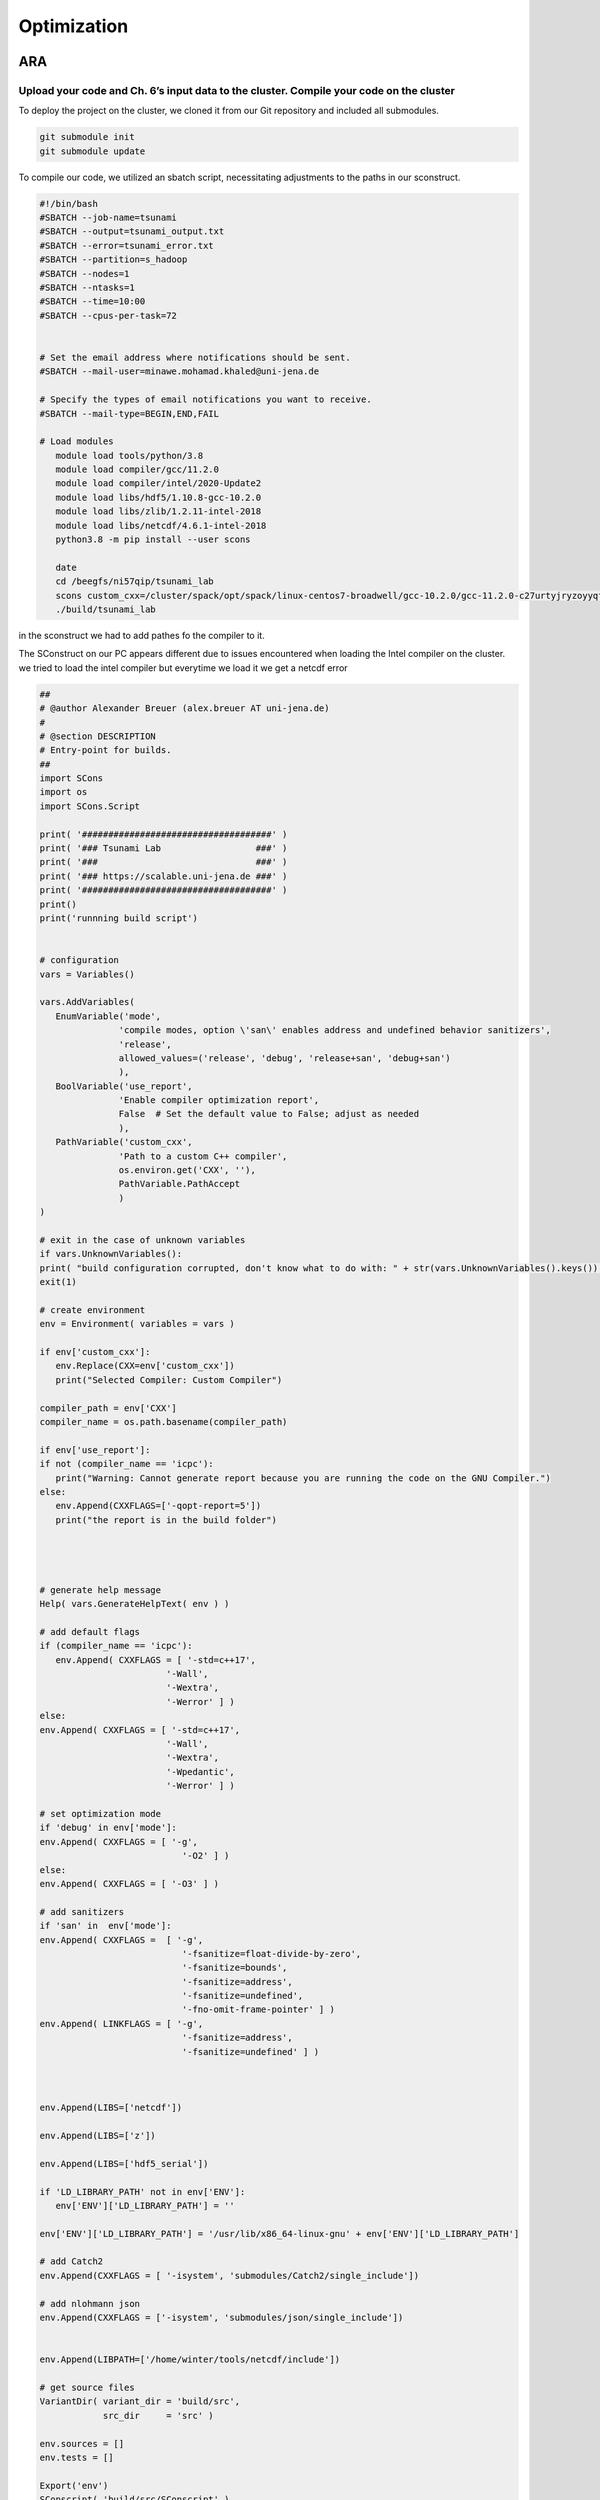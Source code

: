 

Optimization
=============

ARA
---

Upload your code and Ch. 6’s input data to the cluster. Compile your code on the cluster
........................................................................................


To deploy the project on the cluster, we cloned it from our Git repository and included all submodules.

.. code-block:: shell

   git submodule init
   git submodule update


To compile our code, we utilized an sbatch script, necessitating adjustments to the paths in our sconstruct.


.. code-block:: shell

   #!/bin/bash
   #SBATCH --job-name=tsunami
   #SBATCH --output=tsunami_output.txt
   #SBATCH --error=tsunami_error.txt
   #SBATCH --partition=s_hadoop
   #SBATCH --nodes=1
   #SBATCH --ntasks=1
   #SBATCH --time=10:00
   #SBATCH --cpus-per-task=72


   # Set the email address where notifications should be sent.
   #SBATCH --mail-user=minawe.mohamad.khaled@uni-jena.de

   # Specify the types of email notifications you want to receive.
   #SBATCH --mail-type=BEGIN,END,FAIL

   # Load modules 
      module load tools/python/3.8
      module load compiler/gcc/11.2.0
      module load compiler/intel/2020-Update2
      module load libs/hdf5/1.10.8-gcc-10.2.0
      module load libs/zlib/1.2.11-intel-2018
      module load libs/netcdf/4.6.1-intel-2018
      python3.8 -m pip install --user scons

      date
      cd /beegfs/ni57qip/tsunami_lab
      scons custom_cxx=/cluster/spack/opt/spack/linux-centos7-broadwell/gcc-10.2.0/gcc-11.2.0-c27urtyjryzoyyqfms5m3ewi6vrtvt44/bin/gcc use_report=false
      ./build/tsunami_lab







in the sconstruct we had to add pathes fo the compiler to it.

The SConstruct on our PC appears different due to issues encountered when loading the Intel compiler on the cluster.
we tried to load the intel compiler but everytime we load it we get a netcdf error 

.. code-block:: python

   ##
   # @author Alexander Breuer (alex.breuer AT uni-jena.de)
   #
   # @section DESCRIPTION
   # Entry-point for builds.
   ##
   import SCons
   import os
   import SCons.Script

   print( '####################################' )
   print( '### Tsunami Lab                  ###' )
   print( '###                              ###' )
   print( '### https://scalable.uni-jena.de ###' )
   print( '####################################' )
   print()
   print('runnning build script')


   # configuration
   vars = Variables()

   vars.AddVariables(
      EnumVariable('mode',
                  'compile modes, option \'san\' enables address and undefined behavior sanitizers',
                  'release',
                  allowed_values=('release', 'debug', 'release+san', 'debug+san')
                  ),
      BoolVariable('use_report',
                  'Enable compiler optimization report',
                  False  # Set the default value to False; adjust as needed
                  ),
      PathVariable('custom_cxx',
                  'Path to a custom C++ compiler',
                  os.environ.get('CXX', ''),
                  PathVariable.PathAccept
                  )
   )

   # exit in the case of unknown variables
   if vars.UnknownVariables():
   print( "build configuration corrupted, don't know what to do with: " + str(vars.UnknownVariables().keys()) )
   exit(1)

   # create environment
   env = Environment( variables = vars )

   if env['custom_cxx']:
      env.Replace(CXX=env['custom_cxx'])
      print("Selected Compiler: Custom Compiler")

   compiler_path = env['CXX']     
   compiler_name = os.path.basename(compiler_path)

   if env['use_report']:
   if not (compiler_name == 'icpc'):
      print("Warning: Cannot generate report because you are running the code on the GNU Compiler.")
   else:
      env.Append(CXXFLAGS=['-qopt-report=5'])
      print("the report is in the build folder")  




   # generate help message
   Help( vars.GenerateHelpText( env ) )

   # add default flags
   if (compiler_name == 'icpc'):
      env.Append( CXXFLAGS = [ '-std=c++17',
                           '-Wall',
                           '-Wextra',
                           '-Werror' ] )
   else:    
   env.Append( CXXFLAGS = [ '-std=c++17',
                           '-Wall',
                           '-Wextra',
                           '-Wpedantic',
                           '-Werror' ] )

   # set optimization mode
   if 'debug' in env['mode']:
   env.Append( CXXFLAGS = [ '-g',
                              '-O2' ] )
   else:
   env.Append( CXXFLAGS = [ '-O3' ] )

   # add sanitizers
   if 'san' in  env['mode']:
   env.Append( CXXFLAGS =  [ '-g',
                              '-fsanitize=float-divide-by-zero',
                              '-fsanitize=bounds',
                              '-fsanitize=address',
                              '-fsanitize=undefined',
                              '-fno-omit-frame-pointer' ] )
   env.Append( LINKFLAGS = [ '-g',
                              '-fsanitize=address',
                              '-fsanitize=undefined' ] )
   


   env.Append(LIBS=['netcdf'])

   env.Append(LIBS=['z'])

   env.Append(LIBS=['hdf5_serial'])

   if 'LD_LIBRARY_PATH' not in env['ENV']:
      env['ENV']['LD_LIBRARY_PATH'] = ''

   env['ENV']['LD_LIBRARY_PATH'] = '/usr/lib/x86_64-linux-gnu' + env['ENV']['LD_LIBRARY_PATH']

   # add Catch2
   env.Append(CXXFLAGS = [ '-isystem', 'submodules/Catch2/single_include'])

   # add nlohmann json 
   env.Append(CXXFLAGS = ['-isystem', 'submodules/json/single_include'])


   env.Append(LIBPATH=['/home/winter/tools/netcdf/include'])

   # get source files
   VariantDir( variant_dir = 'build/src',
               src_dir     = 'src' )

   env.sources = []
   env.tests = []

   Export('env')
   SConscript( 'build/src/SConscript' )
   Import('env')

   env.Program( target = 'build/tsunami_lab',
               source = env.sources + env.standalone )

   env.Program( target = 'build/tests',
               source = env.sources + env.tests )

on the cluster we just changed the pathes of the netcdf to:


.. code-block:: python

   conf = Configure(env)
   if not conf.CheckLibWithHeader('netcdf','netcdf.h','c++'):
   exit(1)



We tried using ``os.environ`` to fetch the compiler paths, but it only retrieved the path of the GNU compiler on the cluster. Everything worked perfectly on our local PC.

However, we encountered two errors on the cluster while compiling the code with the Intel compiler:


We encounter this error when attempting to append the NetCDF, HDF5, and zlib to our environment using the provided code.

.. code-block:: python

   
   env.Append(LIBS=['netcdf'])

   env.Append(LIBS=['z'])

   env.Append(LIBS=['hdf5_serial'])

   if 'LD_LIBRARY_PATH' not in env['ENV']:
      env['ENV']['LD_LIBRARY_PATH'] = ''

   env['ENV']['LD_LIBRARY_PATH'] = '/usr/lib/x86_64-linux-gnu' + env['ENV']['LD_LIBRARY_PATH']

   # add Catch2
   env.Append(CXXFLAGS = [ '-isystem', 'submodules/Catch2/single_include'])

   # add nlohmann json 
   env.Append(CXXFLAGS = ['-isystem', 'submodules/json/single_include'])


   env.Append(LIBPATH=['/home/winter/tools/netcdf/include'])


.. code-block:: shell

   
   Error: A license for Comp-CL could not be obtained.  (-1,359,2).

   Is your license file in the right location and readable?
   The location of your license file should be specified via
   the $INTEL_LICENSE_FILE environment variable.

   License file(s) used were (in this order):
   **  1.  /cluster/intel/compilers_and_libraries_2020.2.254/linux/bin/intel64/../../Licenses
   **  2.  /home/ni57qip/Licenses
   **  3.  /home/ni57qip/intel/licenses
   **  4.  /opt/intel/licenses
   **  5.  /Users/Shared/Library/Application Support/Intel/Licenses
   **  6.  /cluster/intel/compilers_and_libraries_2020.2.254/linux/bin/intel64/*.lic

   Please refer http://software.intel.com/sites/support/ for more information..

   icpc: error #10052: could not checkout FLEXlm license
   scons: *** [build/src/io/Csv/Csv.o] Error 1
   vtune: Error: Cannot find application file "/home/ni57qip/tsunami_lab/build/tsunami_lab".



We encounter this error when attempting to append the NetCDF, HDF5, and zlib to our environment using the provided code.

.. code-block:: python

   conf = Configure(env)
   if not conf.CheckLibWithHeader('netcdf','netcdf.h','c++'):
   exit(1)


.. code-block:: shell 

   runnning build script
   Selected Compiler: Custom Compiler
   the report is in the build folder
   Checking for C++ library netcdf... no
   Did not find netcdf.h, exiting!


to build the project with a custom compiler :



.. code-block:: shell
   
   scons custom_cxx=/opt/intel/oneapi/compiler/2023.2.2/linux/bin/intel64/icpc use_report=True




The ``custom_cxx`` option is used to specify the compiler by providing its path. Meanwhile, ``use_report ``
is utilized to determine whether to generate a report, which is only available when utilizing the Intel compiler.





   
Run different scenarios using interactive and batch jobs
.........................................................

We executed two scenarios, one for Tohoku and another for Chile, using the following configuration file:

**chile**:


.. code-block:: cpp

   {
      "solver" : "fwave",
      "dimension_x" : 3500000,
      "dimension_y" : 2950000,
      "setup" :  "tsunamievent2d",
      "nx" : 700,
      "ny" : 590,
      "k"  : 3,
      "hu" : 0,
      "location" : 0,
      "hv":0.0,
      "hr": 55,
      "hl": 25,
      "domain_start_x" : -3000000,
      "domain_start_y" : -1450000,
      "wavepropagation" : "2d",
      "endtime" : 36000,
      "writer" : "netcdf",
      "bathfile" : "data/output/chile_gebco20_usgs_250m_bath_fixed.nc",
      "disfile" : "data/output/chile_gebco20_usgs_250m_displ_fixed.nc",
      "outputfilename": "simulation.nc",
      "usecheckpoint" : false
   }

**tohoku**:

.. code-block:: cpp 

   {
      "solver" : "fwave",
      "dimension_x" : 2700000,
      "dimension_y" : 1500000,
      "setup" :  "tsunamievent2d",
      "nx" : 700,
      "ny" : 590,
      "k"  : 3,
      "hu" : 0,
      "location" : 0,
      "hv":0.0,
      "hr": 55,
      "hl": 25,
      "domain_start_x" : -200000,
      "domain_start_y" : -750000,
      "wavepropagation" : "2d",
      "endtime" : 36000,
      "writer" : "netcdf",
      "bathfile" : "data/output/tohoku_gebco20_ucsb3_250m_bath.nc",
      "disfile" : "data/output/tohoku_gebco20_ucsb3_250m_displ.nc",
      "outputfilename": "simulation.nc",
      "usecheckpoint" : false
   }




Add a timer to your solver which allows you to measure the duration of the time stepping loop. 
................................................................................................

lets add a timer in our main.cpp file and lets not forgett to exlude the io overhead nad the setup time from the measurements

.. code-block:: cpp

   int main() {

      auto l_startTimer = std::chrono::high_resolution_clock::now(); 

      tsunami_lab::t_idx l_nx = 0;
      tsunami_lab::t_idx l_ny = 1;
      tsunami_lab::t_real l_dxy = 25;

      ........

      std::chrono::nanoseconds l_durationWriting = std::chrono::nanoseconds::zero();
      std::chrono::nanoseconds l_durationWritingStation = std::chrono::nanoseconds::zero();
      std::chrono::nanoseconds l_durationWritingCheckpoint = std::chrono::nanoseconds::zero();
      std::chrono::nanoseconds l_durationWritingConstat = std::chrono::nanoseconds::zero();

      .......

      auto l_loopTimer = std::chrono::high_resolution_clock::now();
  
      if(l_temp_writer == "netcdf"){
         l_netCdf = new tsunami_lab::io::NetCdf(l_nx,l_ny,l_k,l_outputFile);
         auto l_startWritingCostant = std::chrono::high_resolution_clock::now();
         l_netCdf->fillConstants(l_nx,
                                 l_ny,
                                 l_k,
                                 l_waveProp->getStride(),
                                 l_dxy,
                                 l_domain_start_x,
                                 l_domain_start_y,
                                 l_waveProp->getBathymetry(),
                                 l_outputFile);
         auto l_endWritingCostant = std::chrono::high_resolution_clock::now();
         l_durationWritingConstat =  l_endWritingCostant  - l_startWritingCostant ;            
      }

      while( l_simTime < l_temp_endtime ){
         l_waveProp->setGhostOutflow(false);
         if( l_timeStep % 25 == 0 ) {

            auto l_startWriting = std::chrono::high_resolution_clock::now();

            if(l_temp_writer == "csv"){
            std::string l_path = "outputs/solution_" + std::to_string(l_time_step_index) + ".csv";
            std::ofstream l_file;
            l_file.open( l_path );
            tsunami_lab::io::Csv::write(l_dxy,
                                          l_nx,
                                          l_ny,
                                          l_waveProp->getStride(),
                                          l_domain_start_x,
                                          l_domain_start_y,
                                          l_temp_waveprop,
                                          l_waveProp->getHeight(),
                                          l_waveProp->getMomentumX(),
                                          l_waveProp->getMomentumY(),
                                          l_waveProp->getBathymetry(),
                                          l_file);
            auto l_endWriting = std::chrono::high_resolution_clock::now();
            l_durationWriting += l_endWriting - l_startWriting;

            l_file.close();
            }else{
            
            l_netCdf->updateFile( l_nx,
                                    l_ny,
                                    l_waveProp->getStride(),
                                    l_time_step_index,
                                    l_k,
                                    l_simTime,
                                    l_waveProp->getHeight(),
                                    l_waveProp->getMomentumX(),
                                    l_waveProp->getMomentumY(),
                                    l_outputFile);
            auto l_endWriting = std::chrono::high_resolution_clock::now();
            //duration of the writing method
            l_durationWriting += l_endWriting - l_startWriting ;

                                    
            }
            l_time_step_index++;
            
         if(l_temp_waveprop == "2d"){  
            if(l_time_step_index%7 == 0 ){
               auto l_startWritingCheckpoint = std::chrono::high_resolution_clock::now();
            std::cout << "\n\033[1;34m" << "Started writing a new Checkpoint ."<< "\033[0m" << std::endl;
            l_netCdf->createCheckPoint(l_temp_solver,
                                          l_domain_start_x,
                                          l_domain_start_y,
                                          l_temp_dimension_x,
                                          l_temp_dimension_y,
                                          l_temp_endtime,
                                          l_simTime,
                                          l_frequency,
                                          l_dt,
                                          l_last_simTime_time,
                                          l_waveProp->getBathymetry(),
                                          l_waveProp->getHeight(),
                                          l_waveProp->getMomentumX(),
                                          l_waveProp->getMomentumY(),
                                          l_time_step_index,
                                          l_waveProp->getStride(),
                                          l_nx,
                                          l_ny,
                                          l_k,
                                          l_temp_setup,
                                          tsunami_lab::io::Station::Stringify(),
                                          l_checkPointName,
                                          l_temp_disFile,
                                          l_temp_bathFile);

               auto l_endWritingCheckpoint = std::chrono::high_resolution_clock::now();
               l_durationWritingCheckpoint += l_endWritingCheckpoint - l_startWritingCheckpoint ;

            std::cout << "\033[1;32m\u2713 " << "Done writing the Checkpoint ."<< "\033[0m"<< std::endl;
            }
            }
         }
         
         //STATIONS_---------------------------------------------START 
         if(l_current_frequency_time <= l_simTime){
            auto l_startWritingStation = std::chrono::high_resolution_clock::now();
            for (const auto& station : l_stations) {
            std::string l_foldername = "stations/"+station.i_name;
            if (!std::filesystem::exists(l_foldername)){
               std::filesystem::create_directory(l_foldername);
            }
            //compute cell ID
            tsunami_lab::t_idx l_ix = ((station.i_x - l_domain_start_x ) / l_dxy )+ l_waveProp->getGhostcellX();
            tsunami_lab::t_idx l_iy = ((station.i_y - l_domain_start_y ) / l_dxy )+ l_waveProp->getGhostcellY();
            if(l_temp_waveprop == "1d"){
               l_iy = 0; 
            }
            tsunami_lab::t_idx l_id = l_iy * l_waveProp->getStride() + l_ix;
            const tsunami_lab::t_real* l_water_height =  l_waveProp->getHeight();
            const tsunami_lab::t_real* l_water_hu =  l_waveProp->getMomentumX();
            const tsunami_lab::t_real* l_water_hv =  l_waveProp->getMomentumY();
            std::string l_station_path = l_foldername +"/"+ station.i_name+".csv";
            if(l_temp_waveprop == "2d"){
            tsunami_lab::io::Station::write(l_ix,
                                             l_iy,
                                             l_simTime,
                                             l_water_height[l_id],
                                             l_water_hu[l_id],
                                             l_water_hv[l_id],
                                             l_station_path,
                                             l_temp_waveprop);
            }else{
               tsunami_lab::io::Station::write(l_ix,
                                             l_iy,
                                             l_simTime,
                                             l_water_height[l_id],
                                             l_water_hu[l_id],
                                             -1,
                                             l_station_path,
                                             l_temp_waveprop);
            }
            }
            l_last_simTime_time = l_simTime;
            l_current_frequency_time = l_current_frequency_time + l_frequency;
            auto l_endWritingStation = std::chrono::high_resolution_clock::now();
            l_durationWritingStation += l_endWritingStation - l_startWritingStation ;


         }
         //STATIONS----------------------------------------------END

         l_waveProp->timeStep( l_scaling);
         l_timeStep++;
         l_simTime += l_dt;
         updateProgressBar(l_simTime, l_temp_endtime,50);

      }


Now let's calculate the time per cell and iteration.

.. code-block:: cpp 

   auto l_endTimer = std::chrono::high_resolution_clock::now();
   auto l_duration = l_endTimer - l_startTimer;
   auto l_durationLoop = l_endTimer - l_loopTimer;

  std::cout << std::endl;
  std::cout << "total duration: " << std::endl;
  printDuration(l_duration);
  std::cout << "loop duration: " << std::endl;
  printDuration(l_durationLoop - l_durationWritingStation - l_durationWritingCheckpoint - l_durationWriting- l_durationWritingConstat);
  std::cout << "Station: " << std::endl;
  printDuration(l_durationWritingStation);
  std::cout << "Checkpoint: " << std::endl;
  printDuration(l_durationWritingCheckpoint);
  std::cout << "time per cell: " << std::endl;
  printDuration((l_durationLoop - l_durationWritingStation - l_durationWritingCheckpoint - l_durationWriting- l_durationWritingConstat)/(l_nx * l_ny));
  std::cout << "time per iteration: " << std::endl;
  printDuration((l_durationLoop - l_durationWritingStation - l_durationWritingCheckpoint - l_durationWriting- l_durationWritingConstat)/(l_timeStep * l_nx * l_ny));


he ``printDuration`` is a method that we implemented to display the time in hours, minutes, seconds, and nanoseconds.

.. code-block:: cpp 

   void printDuration(std::chrono::nanoseconds duration) {
   auto hours = std::chrono::duration_cast<std::chrono::hours>(duration);
      duration -= hours;

      auto minutes = std::chrono::duration_cast<std::chrono::minutes>(duration);
      duration -= minutes;

      auto seconds = std::chrono::duration_cast<std::chrono::seconds>(duration);
      duration -= seconds;

      auto milliseconds = std::chrono::duration_cast<std::chrono::milliseconds>(duration);
      duration -= milliseconds;

      auto microseconds = std::chrono::duration_cast<std::chrono::microseconds>(duration);
      duration -= microseconds;

      auto nanoseconds = duration;

      std::cout << "Duration: " << hours.count() << " hours, "
               << minutes.count() << " minutes, "
               << seconds.count() << " seconds, "
               << milliseconds.count() << " milliseconds, "
               << microseconds.count() << " microseconds, "
               << nanoseconds.count() << " nanoseconds" << std::endl;
   }


Is the cluster faster than your own computer
............................................


We compiled both events on Mohamad Khaled Minawe's PC and the cluster, then compared the results.
the results for both can be seen in the following pictures:


For Chile:

Mohamad Khaled Minawe's PC:

.. image:: _static/chile_event_Khaled_pc.png
   :width: 700px
   :height: 500px
   :scale: 100 %
   :alt: alternate text
   :align: right



cluster:


.. image:: _static/chile_event_cluster_node.png
   :width: 700px
   :height: 500px
   :scale: 100 %
   :alt: alternate text
   :align: right


For Tohoku:

Mohamad Khaled Minawe's PC:

.. image:: _static/tohoku_event_Khaled_pc.png
   :width: 700px
   :height: 500px
   :scale: 100 %
   :alt: alternate text
   :align: right



cluster:


.. image:: _static/tohoku_event_cluster_node.png
   :width: 700px
   :height: 500px
   :scale: 100 %
   :alt: alternate text
   :align: right



The pictures indicate that Mohamad Khaled's PC is significantly faster than the cluster.



Compilers
---------

Recompile your code using recent versions of the GNU and Intel compilers
.........................................................................

We encountered an issue that prevented us from compiling our code on the cluster. However, we were able to successfully compile it on our home machine.
Initially, let's obtain the APT Package Manager from the Intel website by executing the following commands:

 `site`_:

.. _site: https://www.intel.com/content/www/us/en/developer/tools/oneapi/base-toolkit-download.html?operatingsystem=linux&distributions=aptpackagemanager


.. code-block:: shell

   sudo apt install intel-basekit

   wget -O- https://apt.repos.intel.com/intel-gpg-keys/GPG-PUB-KEY-INTEL-SW-PRODUCTS.PUB \ | gpg --dearmor | sudo tee /usr/share/keyrings/oneapi-archive-keyring.gpg > /dev/null

   echo "deb [signed-by=/usr/share/keyrings/oneapi-archive-keyring.gpg] https://apt.repos.intel.com/oneapi all main" | sudo tee /etc/apt/sources.list.d/oneAPI.list

   sudo apt update




Now, install the compiler by executing the following command: 

.. code-block:: shell 

   sudo apt install intel-oneapi-compiler-dpcpp-cpp-and-cpp-classic-2023.2.2



The SConstruct file we utilized on our machine can be located above.

Now, let's compare the compilers used in both scenarios :

chile:

   intel:

      .. image:: _static/intelCompiler.png
         :width: 700px
         :height: 500px
         :scale: 100 %
         :alt: alternate text
         :align: right


   GNU:

       .. image:: _static/GNU.png
         :width: 700px
         :height: 500px
         :scale: 100 %
         :alt: alternate text
         :align: right

Tohoku:


   intel:

      .. image:: _static/intelCompiler1.png
         :width: 700px
         :height: 500px
         :scale: 100 %
         :alt: alternate text
         :align: right


   GNU:

       .. image:: _static/GNU1.png
         :width: 700px
         :height: 500px
         :scale: 100 %
         :alt: alternate text
         :align: right


Compile your code using both compilers and try different optimization switches
...............................................................................

When utilizing the -O0 optimization flag with the Intel compiler, an error arises. It appears that the Intel Compiler encounters issues with directory iterators in this scenario.

.. code-block:: 

   main.cpp:(.text._ZNSt10filesystem7__cxx1118directory_iteratorD1Ev[_ZNSt10filesystem7__cxx1118directory_iteratorD1Ev]+0x14):
   undefined reference to `std::__shared_ptr<std::filesystem::__cxx11::_Dir, (__gnu_cxx::_Lock_policy)2>::~__shared_ptr()'
   scons: *** [build/tsunami_lab] Error 1
   scons: building terminated because of errors.    




Let's now examine the distinctions between the GNU Compiler Collection (GCC) and the Intel C++ Compiler (ICPC) for the tohoku scenario.


our Local machine has a cpu : Intel Core i7 13700KF 3.49-5.40GHz

.. list-table:: Title
   :widths: 25 25 50
   :header-rows: 2

   * - Flags
     - GNU Compiler
     - Intel Compiler
   * - -O0
     - 3min,51sec,832millisecond,558microseconds,804nanoseconds
     - error
   * - -O1
     - 0min,59sec,307millisecond,936microseconds,430nanoseconds
     - 2min,53sec,193millisecond,220microseconds,610nanoseconds
   * - -O2
     - 0min,47sec,892millisecond,959microseconds,954nanoseconds
     - 0min,42sec,789millisecond,730microseconds,514nanoseconds  
   * - -O3
     - 0min,46sec,549millisecond,543microseconds,532nanoseconds
     - 0min,42seconds,277milliseconds,904microseconds,396 nanoseconds
   * - -Ofast
     - 0min,44sec,182millisecond,275microseconds,818nanoseconds
     - 40seconds,746 milliseconds,525microseconds,167nanoseconds


In this table, we conducted a comparison of loop execution times, excluding IO header and setup time. 
It is evident that the Intel compiler outperforms the GNU compiler when utilizing specific flags. Unfortunately, a direct
comparison without optimization flags was not possible due to encountered errors. The Intel Compiler (icc)
stands out as the preferred choice for performance-critical computations, especially on clusters with Intel CPUs.
Using the ``-O1`` optimization flags, it may be observed that the GNU compiler tends to outperform the Intel compiler.

not lets compare the time per cell and time per iteration

time per iteration:

.. list-table:: Title
   :widths: 25 25 50
   :header-rows: 1

   * - Flags
     - GNU Compiler
     - Intel Compiler
     - Time per iteration
   * - -O0
     - 98 nanoseconds
     - error
   * - -O1
     - 25 nanoseconds
     - 73 nanoseconds
   * - -O2
     - 20 nanoseconds
     - 18 nanoseconds  
   * - -O3
     - 19 nanoseconds
     - 18 nanoseconds
   * - -Ofast
     - 18 nanoseconds
     - 17 nanoseconds



time per cell:

.. list-table:: Title
   :widths: 25 25 50
   :header-rows: 2

   * - Flags
     - GNU Compiler
     - Intel Compiler
   * - -O0
     - 561 microseconds,337 nanoseconds
     - error
   * - -O1
     - 143 microseconds,602 nanoseconds
     - 419 microseconds, 354 nanoseconds
   * - -O2
     - 115 microseconds,963 nanoseconds
     - 103 microseconds,607 nanoseconds  
   * - -O3
     - 112 microseconds,710 nanoseconds
     - 106 microseconds,554 nanoseconds
   * - -Ofast
     - 106 microseconds,978 nanoseconds
     - 103 microseconds,512 nanoseconds


As previously mentioned, the Intel compiler outperforms the GNU compiler. However, when employing the -O1 flag, it becomes evident that the GNU compiler surpasses the Intel compiler. In the time per iteration table,
we observe that with the -O2 and -O3 flags, the GNU compiler is approaching the performance level of the Intel Compiler.



Historically, the Intel Compiler has been known for producing highly optimized code for Intel architectures. It can take advantage of specific
features of Intel processors, such as vectorization and other optimizations. This can lead to better performance on Intel CPUs compared to GCC in some cases.


GCC, on the other hand, is a widely used open-source compiler that supports multiple architectures, not just Intel. It is known for its portability and the
ability to generate code for various platforms. GCC is the default compiler on many Unix-like systems, and it is commonly used in open-source projects.



Research potential implications of the optimization flags on the numerical accuracy
...................................................................................


Optimization flags, are settings that developers can use to instruct the compiler on how to
optimize the generated machine code for a program. These flags can significantly impact the performance of the compiled code, but they can also have implications
for numerical accuracy. Here are some potential implications to consider:


**Precision and Accuracy:**

Floating-point precision: Some optimization flags may alter the default floating-point precision.
For example, flags like -ffast-math may sacrifice precision for speed by allowing the compiler to use less accurate, but faster, floating-point operations.


**Vectorization:**

Vectorization: Flags that enable vectorization can improve performance by allowing the compiler to use SIMD
(Single Instruction, Multiple Data) instructions. However, this may introduce subtle differences in numerical results due to the use of vectorized operations.


**Math Library Replacement:**

Libm replacement: Some compilers allow replacing the standard math library functions
with potentially faster, but less accurate, implementations. This can impact the accuracy of mathematical computations.


Here are a few optimization flags that may impact numerical accuracy:

-ffast-math:  flag enables additional optimizations that may violate strict mathematical rules. It can result in faster code but may sacrifice numerical accuracy.




Intel compilers option
.......................

To produce an optimization report, execute the following command:

.. code-block:: shell 

   scons custom_cxx=/opt/intel/oneapi/compiler/2023.2.2/linux/bin/intel64/icpc use_report=True


Prior to executing the command, we will generate an optimization report using the -O3 flag and then proceed to run our solver for the Tohoku scenario.
And don't forget to include the ``-qopt-report`` flag in the SCons construct.

.. code-block:: python


      vars.AddVariables(
         EnumVariable('mode',
                     'compile modes, option \'san\' enables address and undefined behavior sanitizers',
                     'release',
                     allowed_values=('release', 'debug', 'release+san', 'debug+san')
                     ),
         BoolVariable('use_report',
                     'Enable compiler optimization report',
                     False  # Set the default value to False; adjust as needed
                     ),
         PathVariable('custom_cxx',
                     'Path to a custom C++ compiler',
                     os.environ.get('CXX', ''),
                     PathVariable.PathAccept
                     )
      )

      # exit in the case of unknown variables
      if vars.UnknownVariables():
      print( "build configuration corrupted, don't know what to do with: " + str(vars.UnknownVariables().keys()) )
      exit(1)

      # create environment
      env = Environment( variables = vars )

      if env['custom_cxx']:
         env.Replace(CXX=env['custom_cxx'])
         print("Selected Compiler: Custom Compiler")

      compiler_path = env['CXX']     
      compiler_name = os.path.basename(compiler_path)

      if env['use_report']:
      if not (compiler_name == 'icpc'):
         print("Warning: Cannot generate report because you are running the code on the GNU Compiler.")
      else:
         env.Append(CXXFLAGS=['-qopt-report=5'])
         print("the report is in the build folder")  


Now, after executing our solver, navigate to the build folder. Inside, you will find optimization reports for each file.
lets Analyze the time-consuming parts of the code. 
lets start from our fwave solver : 

.. code-block:: cpp 

      Begin optimization report for: tsunami_lab::solvers::fwave::netUpdates(tsunami_lab::t_real, tsunami_lab::t_real, tsunami_lab::t_real, tsunami_lab::t_real, tsunami_lab::t_real, tsunami_lab::t_real, tsunami_lab::t_real *, tsunami_lab::t_real *)

      Report from: Interprocedural optimizations [ipo]

   INLINE REPORT: (tsunami_lab::solvers::fwave::netUpdates(tsunami_lab::t_real, tsunami_lab::t_real, tsunami_lab::t_real, tsunami_lab::t_real, tsunami_lab::t_real, tsunami_lab::t_real, tsunami_lab::t_real *, tsunami_lab::t_real *)) [6/8=75.0%] build/src/solvers/fwave.cpp(121,74)
   -> INLINE: (163,5) tsunami_lab::solvers::fwave::eigenvalues(tsunami_lab::t_real, tsunami_lab::t_real, tsunami_lab::t_real, tsunami_lab::t_real, tsunami_lab::t_real &, tsunami_lab::t_real &) (isz = 22) (sz = 37)
      -> INLINE (MANUAL): (13,21) std::sqrt(float) (isz = 0) (sz = 7)
      -> INLINE (MANUAL): (14,21) std::sqrt(float) (isz = 0) (sz = 7)
      -> INLINE (MANUAL): (24,34) std::sqrt(float) (isz = 0) (sz = 7)
   -> INLINE: (167,5) tsunami_lab::solvers::fwave::inverseMatrix(tsunami_lab::t_real, tsunami_lab::t_real, tsunami_lab::t_real *) (isz = 14) (sz = 23)
   -> INLINE: (170,5) tsunami_lab::solvers::fwave::flux(tsunami_lab::t_real, tsunami_lab::t_real, tsunami_lab::t_real, tsunami_lab::t_real, tsunami_lab::t_real *) (isz = 59) (sz = 72)
      -> EXTERN: (40,21) pow(double, double) noexcept(true)
      -> EXTERN: (41,27) pow(double, double) noexcept(true)
      -> EXTERN: (46,21) pow(double, double) noexcept(true)
      -> EXTERN: (47,27) pow(double, double) noexcept(true)
   -> INLINE: (175,5) tsunami_lab::solvers::fwave::eigencoefficientAlpha(tsunami_lab::t_real *, tsunami_lab::t_real *, tsunami_lab::t_real, tsunami_lab::t_real *) (isz = 25) (sz = 36)
   -> INLINE: (179,5) tsunami_lab::solvers::fwave::decompose(tsunami_lab::t_real *, tsunami_lab::t_real *, tsunami_lab::t_real *, tsunami_lab::t_real *) (isz = 64) (sz = 75)



In your report, the functions pow(double, double) are marked as EXTERN. This suggests that the implementation of the pow function
is not available in the current translation unit, and the compiler has generated external calls to this function. However, all other functions within the **NetUpdate** function are completely inlined. Let's examine and evaluate the
**wavepropagation2::timestep**, which consumes the most time along with the **NetUpdate** function.

.. code-block:: cpp 

   begin optimization report for: tsunami_lab::patches::WavePropagation2d::timeStep(tsunami_lab::patches::WavePropagation2d *, tsunami_lab::t_real)

      Report from: Interprocedural optimizations [ipo]

      INLINE REPORT: (tsunami_lab::patches::WavePropagation2d::timeStep(tsunami_lab::patches::WavePropagation2d *, tsunami_lab::t_real)) [11/24=45.8%] build/src/patches/wavepropagation2d/WavePropagation2d.cpp(48,75)
      -> INDIRECT- (VIRTUAL): (66,19)  tsunami_lab::patches::WavePropagation2d::setGhostOutflow(tsunami_lab::patches::WavePropagation2d *, bool)  (isz = 906) (sz = 913)
         [[ Unable to inline indirect callsite  <1>]]
      -> INLINE (MANUAL): (71,21) tsunami_lab::patches::WavePropagation2d::getIndex(tsunami_lab::patches::WavePropagation2d *, tsunami_lab::t_idx, tsunami_lab::t_idx) (isz = 1) (sz = 11)
      -> INLINE (MANUAL): (72,21) tsunami_lab::patches::WavePropagation2d::getIndex(tsunami_lab::patches::WavePropagation2d *, tsunami_lab::t_idx, tsunami_lab::t_idx) (isz = 1) (sz = 11)
      -> EXTERN: (75,9) tsunami_lab::solvers::Roe::netUpdates(tsunami_lab::t_real, tsunami_lab::t_real, tsunami_lab::t_real, tsunami_lab::t_real, tsunami_lab::t_real *, tsunami_lab::t_real *)
      -> EXTERN: (82,9) tsunami_lab::solvers::fwave::netUpdates(tsunami_lab::t_real, tsunami_lab::t_real, tsunami_lab::t_real, tsunami_lab::t_real, tsunami_lab::t_real, tsunami_lab::t_real, tsunami_lab::t_real *, tsunami_lab::t_real *)
      -> INDIRECT- (VIRTUAL): (112,19)  tsunami_lab::patches::WavePropagation2d::setGhostOutflow(tsunami_lab::patches::WavePropagation2d *, bool)  (isz = 906) (sz = 913)
         [[ Unable to inline indirect callsite  <1>]]
      -> INLINE (MANUAL): (118,21) tsunami_lab::patches::WavePropagation2d::getIndex(tsunami_lab::patches::WavePropagation2d *, tsunami_lab::t_idx, tsunami_lab::t_idx) (isz = 1) (sz = 11)
      -> INLINE (MANUAL): (119,21) tsunami_lab::patches::WavePropagation2d::getIndex(tsunami_lab::patches::WavePropagation2d *, tsunami_lab::t_idx, tsunami_lab::t_idx) (isz = 1) (sz = 11)
      -> EXTERN: (122,9) tsunami_lab::solvers::Roe::netUpdates(tsunami_lab::t_real, tsunami_lab::t_real, tsunami_lab::t_real, tsunami_lab::t_real, tsunami_lab::t_real *, tsunami_lab::t_real *)
      -> EXTERN: (129,9) tsunami_lab::solvers::fwave::netUpdates(tsunami_lab::t_real, tsunami_lab::t_real, tsunami_lab::t_real, tsunami_lab::t_real, tsunami_lab::t_real, tsunami_lab::t_real, tsunami_lab::t_real *, tsunami_lab::t_real *)



The Netupdate function is considered an external function, signifying that it is defined in other translation units (source files) and is not inlined at the call site. Instead, the compiler generates a call to the
external function, and the implementation of the function is anticipated to be located elsewhere in the program.

now lets see the vectorization:


In the context of WavePropagation2D, it becomes apparent that the loop was not successfully vectorized by our compiler.

.. code-block:: cpp

   LOOP BEGIN at build/src/patches/wavepropagation2d/WavePropagation2d.cpp(19,3)
      remark #15382: vectorization support: call to function __cxa_throw_bad_array_new_length() cannot be vectorized   [ build/src/patches/wavepropagation2d/WavePropagation2d.cpp(20,55) ]
      remark #15382: vectorization support: call to function operator new[](std::size_t) cannot be vectorized   [ build/src/patches/wavepropagation2d/WavePropagation2d.cpp(20,55) ]
      remark #15382: vectorization support: call to function memset(void *, int, unsigned long) cannot be vectorized   [ build/src/patches/wavepropagation2d/WavePropagation2d.cpp(20,55) ]
      remark #15382: vectorization support: call to function __cxa_throw_bad_array_new_length() cannot be vectorized   [ build/src/patches/wavepropagation2d/WavePropagation2d.cpp(21,55) ]
      remark #15382: vectorization support: call to function operator new[](std::size_t) cannot be vectorized   [ build/src/patches/wavepropagation2d/WavePropagation2d.cpp(21,55) ]
      remark #15382: vectorization support: call to function memset(void *, int, unsigned long) cannot be vectorized   [ build/src/patches/wavepropagation2d/WavePropagation2d.cpp(21,55) ]
      remark #15382: vectorization support: call to function __cxa_throw_bad_array_new_length() cannot be vectorized   [ build/src/patches/wavepropagation2d/WavePropagation2d.cpp(22,55) ]
      remark #15382: vectorization support: call to function operator new[](std::size_t) cannot be vectorized   [ build/src/patches/wavepropagation2d/WavePropagation2d.cpp(22,55) ]
      remark #15382: vectorization support: call to function memset(void *, int, unsigned long) cannot be vectorized   [ build/src/patches/wavepropagation2d/WavePropagation2d.cpp(22,55) ]
      remark #15344: loop was not vectorized: vector dependence prevents vectorization
   LOOP END

   LOOP BEGIN at build/src/patches/wavepropagation2d/WavePropagation2d.cpp(27,3)
      remark #15344: loop was not vectorized: vector dependence prevents vectorization
      remark #15346: vector dependence: assumed OUTPUT dependence between this->m_h[l_st][l_ce] (29:7) and this->m_hv[l_st][l_ce] (31:7)
      remark #15346: vector dependence: assumed OUTPUT dependence between this->m_hv[l_st][l_ce] (31:7) and this->m_h[l_st][l_ce] (29:7)
      remark #25015: Estimate of max trip count of loop=2

      LOOP BEGIN at build/src/patches/wavepropagation2d/WavePropagation2d.cpp(28,5)
      <Predicate Optimized v1>
         remark #25422: Invariant Condition at line 32 hoisted out of this loop
         remark #15344: loop was not vectorized: vector dependence prevents vectorization
         remark #15346: vector dependence: assumed OUTPUT dependence between this->m_h[l_st][l_ce] (29:7) and U9_V[l_ce] (33:9)
         remark #15346: vector dependence: assumed OUTPUT dependence between U9_V[l_ce] (33:9) and this->m_h[l_st][l_ce] (29:7)
         remark #25439: unrolled with remainder by 2  
      LOOP END


Now, let's examine whether the compiler successfully vectorized the extensive loops in the NetCDF code.

.. code-block:: cpp 

   LOOP BEGIN at build/src/patches/wavepropagation2d/WavePropagation2d.cpp(68,2)
   remark #15523: loop was not vectorized: loop control variable l_ey was found, but loop iteration count cannot be computed before executing the loop

   LOOP BEGIN at build/src/patches/wavepropagation2d/WavePropagation2d.cpp(69,5)
      remark #15523: loop was not vectorized: loop control variable l_ex was found, but loop iteration count cannot be computed before executing the loop
      remark #25456: Number of Array Refs Scalar Replaced In Loop: 1
   LOOP END
LOOP END



Indeed, it is evident that the compiler was unable to vectorize the large loop.



Vtune
------

We utilized the GCC compiler with the -O2 flag to compile our code on the cluster for Vtune analysis, and subsequently examined the results locally.

the slurm script we used :

.. code-block:: shell 

   #!/bin/bash
   #SBATCH --job-name=tsunami
   #SBATCH --output=tsunami_output.txt
   #SBATCH --error=tsunami_error.txt
   #SBATCH --partition=s_hadoop
   #SBATCH --nodes=1
   #SBATCH --ntasks=1
   #SBATCH --time=10:00
   #SBATCH --cpus-per-task=72


   # Set the email address where notifications should be sent.
   #SBATCH --mail-user=minawe.mohamad.khaled@uni-jena.de

   # Specify the types of email notifications you want to receive.
   #SBATCH --mail-type=BEGIN,END,FAIL

   # Load modules 
      module load tools/python/3.8
      module load compiler/gcc/11.2.0
      module load compiler/intel/2020-Update2
      module load libs/hdf5/1.10.8-gcc-10.2.0
      module load libs/zlib/1.2.11-intel-2018
      module load libs/netcdf/4.6.1-intel-2018
      python3.8 -m pip install --user scons

      date
      cd /beegfs/ni57qip/tsunami_lab
      scons custom_cxx=/cluster/spack/opt/spack/linux-centos7-broadwell/gcc-10.2.0/gcc-11.2.0-c27urtyjryzoyyqfms5m3ewi6vrtvt44/bin/gcc use_report=false
      /cluster/intel/vtune_profiler_2020.2.0.610396/bin64/vtune -collect hotspots -app-working-dir beegfs/ni57qip/tsunami_lab /beegfs/ni57qip/tsunami_lab/build/tsunami_lab


analysis
........


To initiate the process, let's begin by conducting a hotspot analysis:

.. image:: _static/HotspotAnalsis.png
   :width: 700px
   :height: 500px
   :scale: 100 %
   :alt: alternate text
   :align: right


The function that proved to be the most time-consuming was ``Netupdate``, along with ``timestep`` and ``decompose``. While it was anticipated that NetUpdate operations and the timestep would be resource-intensive in our code, what caught me by surprise 
was that the decompose function also turned out to be a significant time-consuming component.
Finally, it's worth noting that the role of ``getBathymetryNetcdf`` in the TsunamiEvent2d had a relatively minor impact on resource consumption. This outcome was unexpected, as I had anticipated that the operation of reading bathymetry data would be more resource-intensive compared to the ``getBathymetryNetcdf`` .






Personal Contribution
---------------------

- Ward Tammaa, Daniel Schicker Doxygen Documentation
- Mohamad Khaled Minawe, Ward Tammaa, Daniel Schicker Sphnix Documentation
- Daniel Schicker, Mohamad Khaled Minawe , Ward Tammaa functions implementation
- Mohamad Khaled Minawe, Daniel Schicker, Ward Tammaa Unit Testing
- Mohamad Khaled Minawe, Daniel Schicker Geogebra Datei(Calculations for the Unit Tests)
- Ward Tammaa Hosting the code , Action runner


    